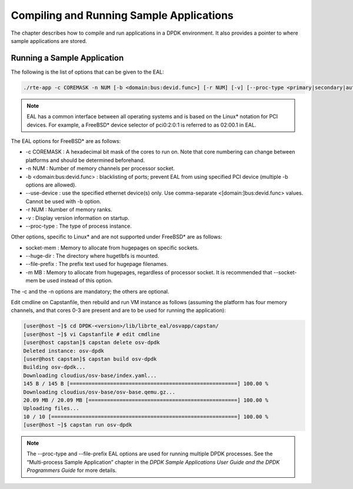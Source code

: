 ..  BSD LICENSE
    Copyright(c) 2010-2014 Intel Corporation. All rights reserved.
    All rights reserved.

    Redistribution and use in source and binary forms, with or without
    modification, are permitted provided that the following conditions
    are met:

    * Redistributions of source code must retain the above copyright
    notice, this list of conditions and the following disclaimer.
    * Redistributions in binary form must reproduce the above copyright
    notice, this list of conditions and the following disclaimer in
    the documentation and/or other materials provided with the
    distribution.
    * Neither the name of Intel Corporation nor the names of its
    contributors may be used to endorse or promote products derived
    from this software without specific prior written permission.

    THIS SOFTWARE IS PROVIDED BY THE COPYRIGHT HOLDERS AND CONTRIBUTORS
    "AS IS" AND ANY EXPRESS OR IMPLIED WARRANTIES, INCLUDING, BUT NOT
    LIMITED TO, THE IMPLIED WARRANTIES OF MERCHANTABILITY AND FITNESS FOR
    A PARTICULAR PURPOSE ARE DISCLAIMED. IN NO EVENT SHALL THE COPYRIGHT
    OWNER OR CONTRIBUTORS BE LIABLE FOR ANY DIRECT, INDIRECT, INCIDENTAL,
    SPECIAL, EXEMPLARY, OR CONSEQUENTIAL DAMAGES (INCLUDING, BUT NOT
    LIMITED TO, PROCUREMENT OF SUBSTITUTE GOODS OR SERVICES; LOSS OF USE,
    DATA, OR PROFITS; OR BUSINESS INTERRUPTION) HOWEVER CAUSED AND ON ANY
    THEORY OF LIABILITY, WHETHER IN CONTRACT, STRICT LIABILITY, OR TORT
    (INCLUDING NEGLIGENCE OR OTHERWISE) ARISING IN ANY WAY OUT OF THE USE
    OF THIS SOFTWARE, EVEN IF ADVISED OF THE POSSIBILITY OF SUCH DAMAGE.

.. _compiling_sample_apps:

Compiling and Running Sample Applications
=========================================

The chapter describes how to compile and run applications in a DPDK
environment. It also provides a pointer to where sample applications are stored.

Running a Sample Application
----------------------------

The following is the list of options that can be given to the EAL:

.. code-block:: console

    ./rte-app -c COREMASK -n NUM [-b <domain:bus:devid.func>] [-r NUM] [-v] [--proc-type <primary|secondary|auto>]

.. note::

    EAL has a common interface between all operating systems and is based on the
    Linux* notation for PCI devices. For example, a FreeBSD* device selector of
    pci0:2:0:1 is referred to as 02:00.1 in EAL.

The EAL options for FreeBSD* are as follows:

*   -c COREMASK
    : A hexadecimal bit mask of the cores to run on.  Note that core numbering
    can change between platforms and should be determined beforehand.

*   -n NUM
    : Number of memory channels per processor socket.

*   -b <domain:bus:devid.func>
    : blacklisting of ports; prevent EAL from using specified PCI device
    (multiple -b options are allowed).

*   --use-device
    : use the specified ethernet device(s) only.  Use comma-separate
    <[domain:]bus:devid.func> values. Cannot be used with -b option.

*   -r NUM
    : Number of memory ranks.

*   -v
    : Display version information on startup.

*   --proc-type
    : The type of process instance.

Other options, specific to Linux* and are not supported under FreeBSD* are as follows:

*   socket-mem
    : Memory to allocate from hugepages on specific sockets.

*   --huge-dir
    : The directory where hugetlbfs is mounted.

*   --file-prefix
    : The prefix text used for hugepage filenames.

*   -m MB
    : Memory to allocate from hugepages, regardless of processor socket.
    It is recommended that --socket-mem be used instead of this option.

The -c and the -n options are mandatory; the others are optional.

Edit cmdline on Capstanfile, then rebuild and run VM instance as follows
(assuming the platform has four memory channels, and that cores 0-3
are present and are to be used for running the application):

.. code-block:: console

    [user@host ~]$ cd DPDK-<version>/lib/librte_eal/osvapp/capstan/
    [user@host ~]$ vi Capstanfile # edit cmdline
    [user@host capstan]$ capstan delete osv-dpdk
    Deleted instance: osv-dpdk
    [user@host capstan]$ capstan build osv-dpdk
    Building osv-dpdk...
    Downloading cloudius/osv-base/index.yaml...
    145 B / 145 B [======================================================] 100.00 %
    Downloading cloudius/osv-base/osv-base.qemu.gz...
    20.09 MB / 20.09 MB [================================================] 100.00 %
    Uploading files...
    10 / 10 [============================================================] 100.00 %
    [user@host ~]$ capstan run osv-dpdk

.. note::

    The --proc-type and --file-prefix EAL options are used for running multiple
    DPDK processes.  See the “Multi-process Sample Application” chapter
    in the *DPDK Sample Applications User Guide and the DPDK
    Programmers Guide* for more details.

